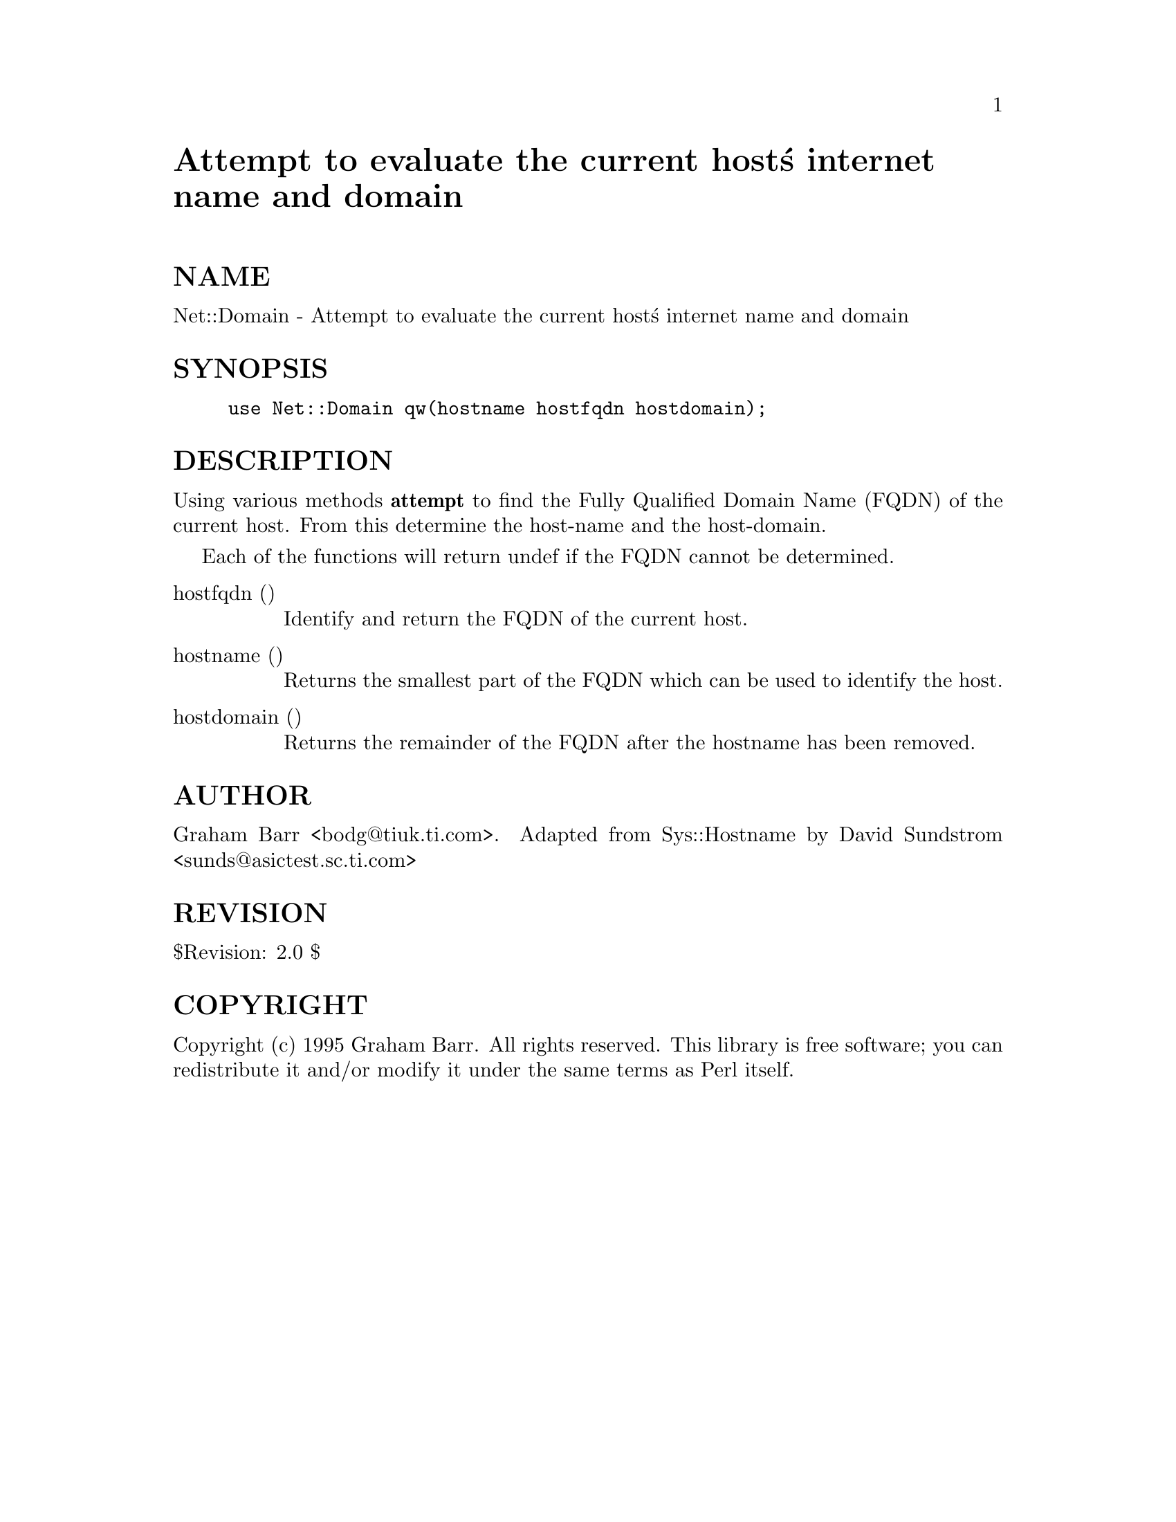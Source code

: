 @node Net/Domain, Net/DummyInetd, Net/Cmd, Module List
@unnumbered Attempt to evaluate the current host@'s internet name and domain


@unnumberedsec NAME

Net::Domain - Attempt to evaluate the current host@'s internet name and domain

@unnumberedsec SYNOPSIS

@example
use Net::Domain qw(hostname hostfqdn hostdomain);
@end example

@unnumberedsec DESCRIPTION

Using various methods @strong{attempt} to find the Fully Qualified Domain Name (FQDN)
of the current host. From this determine the host-name and the host-domain.

Each of the functions will return undef if the FQDN cannot be determined.

@table @asis
@item hostfqdn ()
Identify and return the FQDN of the current host.

@item hostname ()
Returns the smallest part of the FQDN which can be used to identify the host.

@item hostdomain ()
Returns the remainder of the FQDN after the hostname has been removed.

@end table
@unnumberedsec AUTHOR

Graham Barr <bodg@@tiuk.ti.com>.
Adapted from Sys::Hostname by David Sundstrom <sunds@@asictest.sc.ti.com>

@unnumberedsec REVISION

$Revision: 2.0 $

@unnumberedsec COPYRIGHT

Copyright (c) 1995 Graham Barr. All rights reserved.
This library is free software; you can redistribute it and/or
modify it under the same terms as Perl itself.


